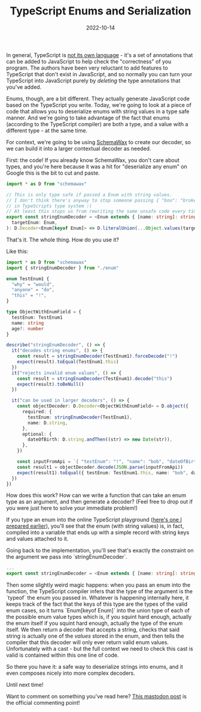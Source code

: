 #+TITLE: TypeScript Enums and Serialization
#+DATE: 2022-10-14

In general, TypeScript is [[file:~/Blog/2022/10/14/adhd_and_me.org][not its own language]] - it's a set of annotations that
can be added to JavaScript to help check the "correctness" of you program. The
authors have been very reluctant to add features to TypeScript that don't exist
in JavaScript, and so normally you can turn your TypeScript into JavaScript purely
by /deleting/ the type annotations that you've added.

Enums, though, are a bit different. They actually generate JavaScript code based on
the TypeScript you write. Today, we're going to look at a piece of code that allows
you to deserialize enums with string values in a type safe manner. And we're going
to take advantage of the fact that enums (according to the TypeScript compiler) are
both a type, and a value with a different type - at the same time.

For context, we're going to be using [[https://www.npmjs.com/package/schemawax][SchemaWax]] to create our decoder, so we can
build it into a larger contextual decoder as needed.

First: the code! If you already know SchemaWax, you don't care about types, and
you're here because it was a hit for "deserialize any enum" on Google this is
the bit to cut and paste.

#+BEGIN_SRC typescript
import * as D from "schemawax"

// This is only type safe if passed a Enum with string values.
// I don't think there's anyway to stop someone passing { "boo": "broken" }
// in TypeScripts type system :(
// At least this stops us from rewriting the same unsafe code every time though.
export const stringEnumDecoder = <Enum extends { [name: string]: string }>(
  targetEnum: Enum,
): D.Decoder<Enum[keyof Enum]> => D.literalUnion(...Object.values(targetEnum)) as D.Decoder<Enum[keyof Enum]>
#+END_SRC

That's it. The whole thing. How do you use it?

Like this:

#+BEGIN_SRC typescript
import * as D from "schemawax"
import { stringEnumDecoder } from "./enum"

enum TestEnum1 {
  "why" = "would",
  "anyone" = "do",
  "this" = "!",
}

type ObjectWithEnumField = {
  testEnum: TestEnum1
  name: string
  age?: number
}

describe("stringEnumDecoder", () => {
  it("decodes string enums", () => {
    const result = stringEnumDecoder(TestEnum1).forceDecode("!")
    expect(result).toEqual(TestEnum1.this)
  })
  it("rejects invalid enum values", () => {
    const result = stringEnumDecoder(TestEnum1).decode("this")
    expect(result).toBeNull()
  })

  it("can be used in larger decoders", () => {
    const objectDecoder: D.Decoder<ObjectWithEnumField> = D.object({
      required: {
        testEnum: stringEnumDecoder(TestEnum1),
        name: D.string,
      },
      optional: {
        dateOfBirth: D.string.andThen((str) => new Date(str)),
      },
    })

    const inputFromApi = `{ "testEnum": "!", "name": "bob", "dateOfBirth": "2022-11-24"}`
    const result1 = objectDecoder.decode(JSON.parse(inputFromApi))
    expect(result1).toEqual({ testEnum: TestEnum1.this, name: "bob", dateOfBirth: new Date("2022-11-24") })
  })
})
#+END_SRC

How does this work? How can we write a function that can take an enum type as an
argument, and then generate a decoder? (Feel free to drop out if you were just
here to solve your immediate problem!)

If you type an enum into the online TypeScript playground ([[https://www.typescriptlang.org/play?#code/KYOwrgtgBAYg9nKBvAUFKB5EwoF4oBEc2BANGlACoDui+BALrWSgL4pA][here's one I prepared
earlier]]), you'll see that the enum (with string values) is, in fact, compiled
into a variable that ends up with a simple record with string keys and values
attached to it.

Going back to the implementation, you'll see that's exactly the constraint on
the argument we pass into `stringEnumDecoder`.

#+BEGIN_SRC typescript
...
export const stringEnumDecoder = <Enum extends { [name: string]: string }>(... rest of implementation)
#+END_SRC

Then some slightly weird magic happens: when you pass an enum into the function,
the TypeScript compiler infers that the type of the argument is the `typeof` the
enum you passed in. Whatever is happening internally here, it keeps track of the
fact that the keys of this type are the types of the valid enum cases, so it
turns `Enum[keyof Enum]` into the union type of each of the possible enum value
types which is, if you squint hard enough, actually the enum itself if you
squint hard enough, actually the type of the enum itself. We then return a
decoder that accepts a string, checks that said string is actually one of the
/values/ stored in the enum, and then tells the compiler that this decoder will
only ever return valid enum values. Unfortunately with a cast - but the full
context we need to check this cast is valid is contained within this one line of
code.

So there you have it: a safe way to deserialize strings into enums, and it even
composes nicely into more complex decoders.

Until next time!

Want to comment on something you've read here? [[https://mastodon.sdf.org/@mavnn/109400451463740531][This mastodon post]] is the
official commenting point!

